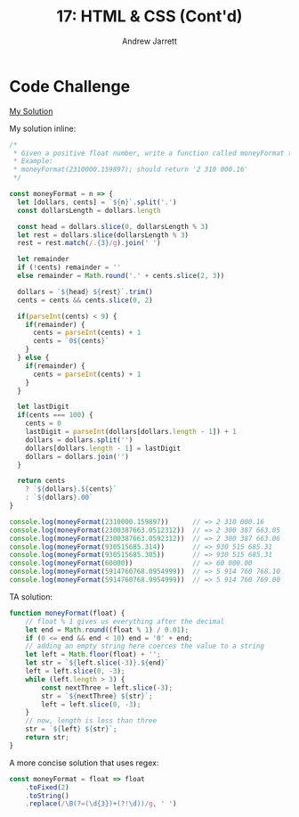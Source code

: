 #+TITLE: 17: HTML & CSS (Cont'd)
#+AUTHOR: Andrew Jarrett
#+EMAIL: ahrjarrett@gmail.com
#+OPTIONS: num:nil

* Code Challenge

[[https://github.com/ahrjarrett/lambda_school/blob/master/code_challenges/16_money_format.js][My Solution]]

My solution inline:

#+BEGIN_SRC js
  /*
   * Given a positive float number, write a function called moneyFormat that formats the float into a string.
   * Example:
   * moneyFormat(2310000.159897); should return '2 310 000.16'
   */

  const moneyFormat = n => {
    let [dollars, cents] = `${n}`.split('.')
    const dollarsLength = dollars.length

    const head = dollars.slice(0, dollarsLength % 3)
    let rest = dollars.slice(dollarsLength % 3)
    rest = rest.match(/.{3}/g).join(' ')

    let remainder
    if (!cents) remainder = ''
    else remainder = Math.round('.' + cents.slice(2, 3))

    dollars = `${head} ${rest}`.trim()
    cents = cents && cents.slice(0, 2)

    if(parseInt(cents) < 9) {
      if(remainder) {
        cents = parseInt(cents) + 1
        cents = `0${cents}`
      }
    } else {
      if(remainder) {
        cents = parseInt(cents) + 1
      }
    }

    let lastDigit
    if(cents === 100) {
      cents = 0
      lastDigit = parseInt(dollars[dollars.length - 1]) + 1
      dollars = dollars.split('')
      dollars[dollars.length - 1] = lastDigit
      dollars = dollars.join('')
    }

    return cents
      ? `${dollars}.${cents}`
      : `${dollars}.00`
  }

  console.log(moneyFormat(2310000.159897))      // => 2 310 000.16
  console.log(moneyFormat(2300387663.0512312))  // => 2 300 387 663.05
  console.log(moneyFormat(2300387663.0592312))  // => 2 300 387 663.06
  console.log(moneyFormat(930515685.314))       // => 930 515 685.31
  console.log(moneyFormat(930515685.305))       // => 930 515 685.31
  console.log(moneyFormat(60000))               // => 60 000.00
  console.log(moneyFormat(5914760768.0954999))  // => 5 914 760 768.10
  console.log(moneyFormat(5914760768.9954999))  // => 5 914 760 769.00

#+END_SRC

TA solution:

#+BEGIN_SRC js
  function moneyFormat(float) {
      // float % 1 gives us everything after the decimal
      let end = Math.round((float % 1) / 0.01);
      if (0 <= end && end < 10) end = '0' + end;
      // adding an empty string here coerces the value to a string
      let left = Math.floor(float) + '';
      let str = `${left.slice(-3)}.${end}`
      left = left.slice(0, -3);
      while (left.length > 3) {
          const nextThree = left.slice(-3);
          str = `${nextThree} ${str}`;
          left = left.slice(0, -3);
      }
      // now, length is less than three
      str = `${left} ${str}`;
      return str;
  }
#+END_SRC

A more concise solution that uses regex:

#+BEGIN_SRC js
  const moneyFormat = float => float
      .toFixed(2)
      .toString()
      .replace(/\B(?=(\d{3})+(?!\d))/g, ' ')
#+END_SRC
